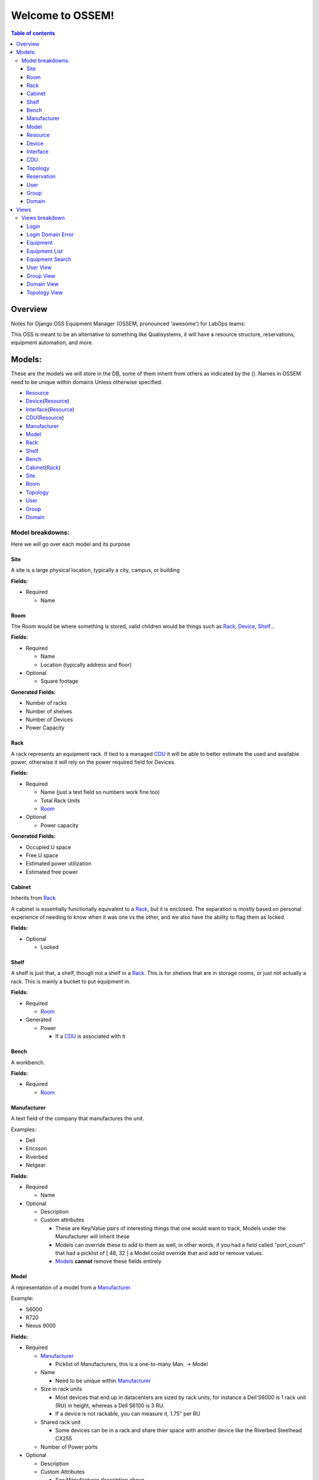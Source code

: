 Welcome to OSSEM!
+++++++++++++++++

.. contents:: **Table of contents**
   :depth: 3

Overview
########

Notes for Django OSS Equipment Manager (OSSEM, pronounced 'awesome') for LabOps teams:

This OSS is meant to be an alternative to something like Qualisystems, it will
have a resource structure, reservations, equipment automation, and more.

Models:
#######

These are the models we will store in the DB, some of them inherit from others
as indicated by the ().  Names in OSSEM need to be unique within domains Unless
otherwise specified.

- `Resource`_
- `Device`_\(`Resource`_)
- `Interface`_\(`Resource`_)
- `CDU`_\(`Resource`_)
- `Manufacturer`_
- `Model`_
- `Rack`_
- `Shelf`_
- `Bench`_
- `Cabinet`_\(`Rack`_)
- `Site`_
- `Room`_
- `Topology`_
- `User`_
- `Group`_
- `Domain`_

Model breakdowns:
=================

Here we will go over each model and its purpose

Site
----

A site is a large physical location, typically a city, campus, or building

**Fields:**

- Required

  - Name

Room
----

The Room would be where something is stored, valid children would be things
such as `Rack`_, `Device`_, `Shelf`_...

**Fields:**

- Required

  - Name
  - Location (typically address and floor)
- Optional

  - Square footage

**Generated Fields:**

- Number of racks
- Number of shelves
- Number of Devices
- Power Capacity

Rack
----

A rack represents an equipment rack.  If tied to a managed `CDU`_ it will be able
to better estimate the used and available power, otherwise it will rely on the
power required field for Devices.

**Fields:**

- Required

  - Name (just a text field so numbers work fine too)
  - Total Rack Units
  - `Room`_

- Optional

  - Power capacity

**Generated Fields:**

- Occupied U space
- Free U space
- Estimated power utilization
- Estimated free power

Cabinet
-------------

Inherits from `Rack`_

A cabinet is essentially functionally equivalent to a `Rack`_, but it is enclosed.
The separation is mostly based on personal experience of needing to know when
it was one vs the other, and we also have the ability to flag them as locked.

**Fields:**

- Optional

  - Locked

Shelf
------

A shelf is just that, a shelf, though not a shelf in a `Rack`_.  This is for
shelves that are in storage rooms, or just not actually a rack.  This is mainly
a bucket to put equipment in.

**Fields:**

- Required

  - `Room`_

- Generated

  - Power

    - If a `CDU`_ is associated with it

Bench
-----

A workbench.

**Fields:**

- Required

  - `Room`_

Manufacturer
------------

A text field of the company that manufactures the unit.

Examples:

- Dell
- Ericsson
- Riverbed
- Netgear

**Fields:**

- Required

  - Name

- Optional

  - Description
  - Custom attributes

    - These are Key/Value pairs of interesting things that one would want to
      track, Models under the Manufacturer will inherit these
    - Models can override these to add to them as well, in other words, if you
      had a field called "port_count" that had a picklist of [ 48, 32 ] a Model
      could override that and add or remove values.
    - `Model`_\s **cannot** remove these fields entirely

Model
-----

A representation of a model from a `Manufacturer`_.

Example:

- S6000
- R720
- Nexus 9000

**Fields:**

- Required

  - `Manufacturer`_

    - Picklist of Manufacturers, this is a one-to-many Man. -> Model

  - Name

    - Need to be unique within `Manufacturer`_

  - Size in rack units

    - Most devices that end up in datacenters are sized by rack units, for instance
      a Dell S6000 is 1 rack unit (RU) in height, whereas a Dell S6100 is 3 RU.
    - If a device is not rackable, you can measure it, 1.75" per RU

  - Shared rack unit

    - Some devices can be in a rack and share thier space with another device
      like the Riverbed Steelhead CX255

  - Number of Power ports

- Optional

  - Description
  - Custom Attributes

    - See Manufacturer description above

Resource
--------

This is the parent for most end devices, it holds the important values that are
similar across any `Device`_, `Interface`_, etc...

This class/model is considered abstract and should not be instantiated directly.

**Fields:**

- Required

  - Name
  - `Model`_

- Optional

  - Description
  - Address

Device
----------------

Inherits from `Resource`_

This is a generic representation of a device that one would rack or store somewhere.
Most objects will derive from this model

**Fields:**
- Required

  - Location

    - Picklist of `Site`_\=>\ `Room`_\=>\ `Rack`_

      - Maybe not picklist, but filtered text box?  Something to easily type in
        the name of the final spot (let's say a rack) and it would filter based on
        that criteria, so you do not need to pick each object individually.

  - Rack unit

    - Only if in a Rack

- Optional

  - Console server

    - Serial console server or aggregator that you can connect to for serial
      access to the Device

  - Console Server Port(s)

    - A comma separated list of port numbers that the Device is connected to,
      this supports a more or less unlimited number of ports.

Interface
---------

Inherits from `Resource`_

CDU
-------------

Inherits from `Device`_

A CDU is a power distribution device, it may be managed or unmanaged.  If OSSEM
has a "driver" written for the `Manufacturer`_ and `Model`_ and the CDU is capable it will
pull the power readings from the CDU.

We assume the CDU is serving the rack it is associated with, and if a device from
an adjacent `Rack`_ is pulling power from it, then we judge that unit as borrowing
power from the `Rack`_ that the CDU is in.

We also assume that vertical CDUs are not occupying any rack units, and will omit
the rack unit field from it.

**Fields:**

- Required

  - Power capcity
  - Number of ports

Topology
--------

A group of equipment that is tied together in a specific manner.  The equipment
can be generic, just a specific `Model`_, or needing a specific piece of equipment.

Reservation
-----------

A time-frame in which a `User`_ has claimed a set of equipment for use.  You can
use a topology as a base for reserving equipment, or reserve equipment ad-hoc
as needed.

User
----

A user

**Fields:**

- Required

  - Name
  - Username
  - Email
  - Password

- Optional

  - Is system admin
  - Admin of `Group`_\s...

    - A list of groups this user can administer

  - Admin of `Domain`_\s...

    - A list of domains this user can administer

Group
-----

A group of users who share a common set of permissions

Domain
------

A domain of equipment.  This can be used to isolate equipment groups, hide some
equipment from users such as storage, and just get a better division of equipment

Views
#####

We will end up needing many, many views, here is a start to that list that will
almost definitely get bigger.  I will leave out the admin based views until it
is decided that the Django admin cannot cope with what we need, or end up being
counter intuitive.

- `Login`_
- `Login Domain Error`_
- `Equipment`_
- `Equipment List`_
- `Equipment Search`_
- `User View`_
- `Group View`_
- `Domain View`_
- `Topology View`_
- Connections
- Reservation View

Views breakdown
===============

Login
-----

A simple login page.  It should be clean and clear, you will enter your username
and password, and select a `Domain`_ to login to, if no domain is picked it will
log you into the first `Domain`_ on your list.

If you try to login to a `Domain`_ you do not have access to, you should be presented
with a 2nd view that let's you pick a domain you have access to.

Login Domain Error
------------------

This view is a simple picklist of `Domain`_\s the `User`_ has access to.  This
view is only presented when a `User`_ attempts to login to a `Domain`_ they do
not have permissions for.

Equipment
---------

The equipment view will list the required fields and custom attributes for the
current `Device`_.  If the `User`_ is an admin they should be able to edit any of
the fields that are not generated or locked.

Equipment List
--------------

This will show a list of `Device`_\s that will show the required fields side by
side by default, with the option to show the custom attributes.

We should have the ability to show and hide the custom attributes on a per attribute
level.  This would allow `User`_\s to compare these fields if they need to check
for consistency.

Equipment Search
----------------

A search page that lets you search based on any field for any device.  When
searching a custom field, you will need to specify the Key at a minimum, and
optionally a value to search by.  You can search based on just key if, for instance,
you need to find all devices that share a key so you can compare.

The search page should use a nested list page for the results, but leave the search
parameters intact between searches.

User View
---------

A simple view for the User model to display the `User`_\s info, as well as their
`Group`_ and `Domain`_ membership.

Group View
----------

A simple view that lists the `User`_\s in a `Group`_, as well as what `Domain`_\s
the group has access to.

Domain View
-----------

A simple view for `Domain`_\s that lists the `Group`_\s and `User`_\s that have
access to this `Domain`_.

Topology View
-------------

This view is probably one of the more complex views, we would need to be able
to display both specific and generic `Device`_\s and the connections between
them in a view that is clean and sensible.  It might be best to turn this into
a JavaScript canvas to display the equipment and it's relations.

We should have the ability to search for equipment to add to this `Topology`_
and select 1-2 `Device`_\s to bring up a connection dialogue and create the
desired connections.
